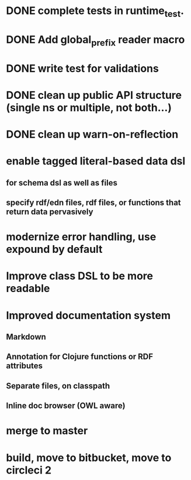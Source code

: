 * DONE complete tests in runtime_test.
* DONE Add global_prefix reader macro
* DONE write test for validations
* DONE clean up public API structure (single ns or multiple, not both...)
* DONE clean up warn-on-reflection
* enable tagged literal-based data dsl
** for schema dsl as well as files
** specify rdf/edn files, rdf files, or functions that return data pervasively
* modernize error handling, use expound by default
* Improve class DSL to be more readable
* Improved documentation system
** Markdown
** Annotation for Clojure functions or RDF attributes
** Separate files, on classpath
** Inline doc browser (OWL aware)
* merge to master
* build, move to bitbucket, move to circleci 2

